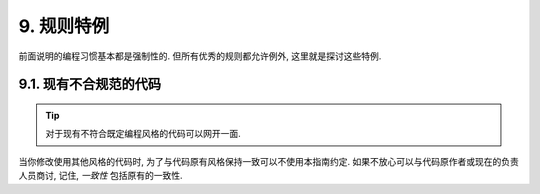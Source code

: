 9. 规则特例
------------------

前面说明的编程习惯基本都是强制性的. 但所有优秀的规则都允许例外, 这里就是探讨这些特例.

9.1. 现有不合规范的代码
~~~~~~~~~~~~~~~~~~~~~~~~~~~~~~~~~~~~~~

.. tip::

    对于现有不符合既定编程风格的代码可以网开一面.

当你修改使用其他风格的代码时, 为了与代码原有风格保持一致可以不使用本指南约定. 如果不放心可以与代码原作者或现在的负责人员商讨, 记住, *一致性* 包括原有的一致性.
